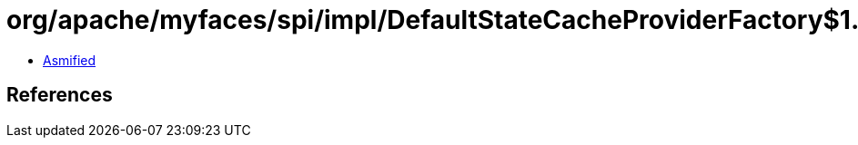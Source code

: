 = org/apache/myfaces/spi/impl/DefaultStateCacheProviderFactory$1.class

 - link:DefaultStateCacheProviderFactory$1-asmified.java[Asmified]

== References

